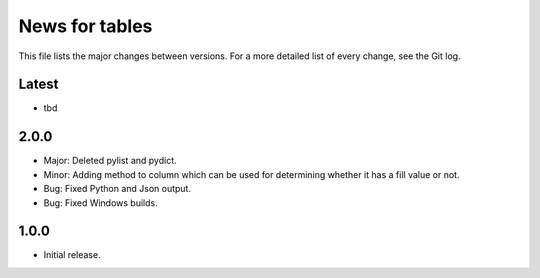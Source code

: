 News for tables
==============

This file lists the major changes between versions. For a more detailed list
of every change, see the Git log.

Latest
------
* tbd

2.0.0
-----
* Major: Deleted pylist and pydict.
* Minor: Adding method to column which can be used for determining whether it has a fill value or not.
* Bug: Fixed Python and Json output.
* Bug: Fixed Windows builds.

1.0.0
-----
* Initial release.